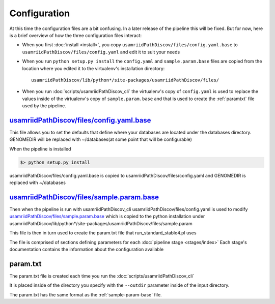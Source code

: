 =============
Configuration
=============

At this time the configuration files are a bit confusing. In a later release of the
pipeline this will be fixed. But for now, here is a brief overview of how the three 
configuration files interact:

* When you first :doc:`install <install>`, you copy ``usamriidPathDiscov/files/config.yaml.base``
  to ``usamriidPathDiscov/files/config.yaml`` and edit it to suit your needs
* When you run ``python setup.py install`` the ``config.yaml`` and ``sample.param.base``
  files are copied from the location where you edited it to the virtualenv's 
  installation directory::

    usamriidPathDiscov/lib/python*/site-packages/usamriidPathDiscov/files/

* When you run :doc:`scripts/usamriidPathDiscov_cli` the virtualenv's copy of 
  ``config.yaml`` is used to replace the values inside of the virtualenv's copy 
  of ``sample.param.base`` and that is used to create the :ref:`paramtxt` 
  file used by the pipeline.

.. _config-yaml-base:

`usamriidPathDiscov/files/config.yaml.base <../../../usamriidPathDiscov/files/config.yaml.base>`_
=================================================================================================


This file allows you to set the defaults that define where your databases are located
under the databases directory.
GENOMEDIR will be replaced with ~/databases(at some point that will be configurable)

When the pipeline is installed

.. code-block:: bash

   $> python setup.py install

usamriidPathDiscov/files/config.yaml.base is copied to usamriidPathDiscov/files/config.yaml
and GENOMEDIR is replaced with ~/databases

.. _sample-param-base:

`usamriidPathDiscov/files/sample.param.base <../../../usamriidPathDiscov/files/sample.param.base>`_
===================================================================================================


Then when the pipeline is run with usamriidPathDiscov_cli usamriidPathDiscov/files/config.yaml is used to modify
`usamriidPathDiscov/files/sample.param.base <../../../usamriidPathDiscov/files/sample.param.base>`_ which is copied to the python installation under
usamriidPathDiscov/lib/python*/site-packages/usamriidPathDiscov/files/sample.param

This file is then in turn used to create the param.txt file that run_standard_stable4.pl uses

The file is comprised of sections defining parameters for each :doc:`pipeline stage <stages/index>`
Each stage's documentation contains the information about the configuration available

.. _paramtxt:

param.txt
=========

The param.txt file is created each time you run the :doc:`scripts/usamriidPathDiscov_cli`

It is placed inside of the directory you specify with the ``--outdir`` parameter inside
of the input directory.

The param.txt has the same format as the :ref:`sample-param-base` file.
